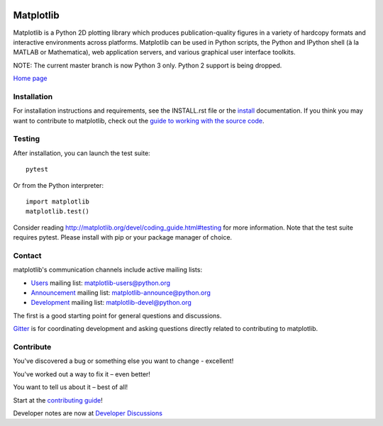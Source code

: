 |Travis|_ |AppVeyor|_ |Codecov|_ |PyPi|_ |Gitter|_ |NUMFocus|_


.. |Travis| image:: https://travis-ci.org/matplotlib/matplotlib.svg?branch=master
.. _Travis: https://travis-ci.org/matplotlib/matplotlib

.. |AppVeyor| image:: https://ci.appveyor.com/api/projects/status/github/matplotlib/matplotlib?branch=master&svg=true
.. _AppVeyor: https://ci.appveyor.com/project/matplotlib/matplotlib

.. |Codecov| image:: https://codecov.io/github/matplotlib/matplotlib/badge.svg?branch=master&service=github
.. _Codecov: https://codecov.io/github/matplotlib/matplotlib?branch=master

.. |PyPi| image:: https://badge.fury.io/py/matplotlib.svg
.. _PyPi: https://badge.fury.io/py/matplotlib

.. |Gitter| image:: https://badges.gitter.im/matplotlib/matplotlib.png
.. _Gitter: https://gitter.im/matplotlib/matplotlib

.. |NUMFocus| image:: https://img.shields.io/badge/powered%20by-NumFOCUS-orange.svg?style=flat&colorA=E1523D&colorB=007D8A
.. _NUMFocus: http://www.numfocus.org


##########
Matplotlib
##########

Matplotlib is a Python 2D plotting library which produces publication-quality
figures in a variety of hardcopy formats and interactive environments across
platforms. Matplotlib can be used in Python scripts, the Python and IPython
shell (à la MATLAB or Mathematica), web application servers, and various
graphical user interface toolkits.

NOTE: The current master branch is now Python 3 only.  Python 2 support is
being dropped.

`Home page <http://matplotlib.org/>`_

Installation
============

For installation instructions and requirements, see the INSTALL.rst file or the
`install <http://matplotlib.org/users/installing.html>`_ documentation. If you
think you may want to contribute to matplotlib, check out the `guide to
working with the source code
<http://matplotlib.org/devel/gitwash/index.html>`_.

Testing
=======

After installation, you can launch the test suite::

  pytest

Or from the Python interpreter::

  import matplotlib
  matplotlib.test()

Consider reading http://matplotlib.org/devel/coding_guide.html#testing for more
information. Note that the test suite requires pytest. Please install with pip
or your package manager of choice.

Contact
=======
matplotlib's communication channels include active mailing lists:

* `Users <https://mail.python.org/mailman/listinfo/matplotlib-users>`_ mailing list: matplotlib-users@python.org
* `Announcement  <https://mail.python.org/mailman/listinfo/matplotlib-announce>`_ mailing list: matplotlib-announce@python.org
* `Development <https://mail.python.org/mailman/listinfo/matplotlib-devel>`_ mailing list: matplotlib-devel@python.org

The first is a good starting point for general questions and discussions.

Gitter_ is for coordinating development and asking questions directly related
to contributing to matplotlib.

Contribute
==========
You've discovered a bug or something else you want to change - excellent!

You've worked out a way to fix it – even better!

You want to tell us about it – best of all!

Start at the `contributing guide <http://matplotlib.org/devdocs/devel/contributing.html>`_!

Developer notes are now at `Developer Discussions <https://github.com/orgs/matplotlib/teams/developers/discussions>`_
